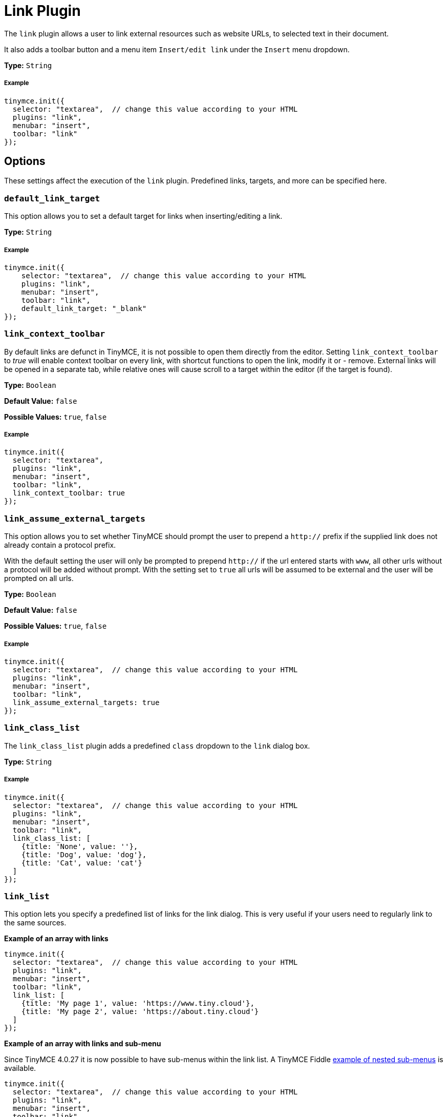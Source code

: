 :rootDir: ../
:partialsDir: {rootDir}partials/
:imagesDir: {rootDir}images/
= Link Plugin
:controls: toolbar button, menu item
:description: Add hyperlinks to content.
:keywords: url urls insert edit default_link_target link_assume_external_targets link_class_list link_list target_list rel_list link_title
:title_nav: Link

The `link` plugin allows a user to link external resources such as website URLs, to selected text in their document.

It also adds a toolbar button and a menu item `Insert/edit link` under the `Insert` menu dropdown.

*Type:* `String`

[[example]]
===== Example

[source,js]
----
tinymce.init({
  selector: "textarea",  // change this value according to your HTML
  plugins: "link",
  menubar: "insert",
  toolbar: "link"
});
----

[[options]]
== Options

These settings affect the execution of the `link` plugin. Predefined links, targets, and more can be specified here.

[[default_link_target]]
=== `default_link_target`

This option allows you to set a default target for links when inserting/editing a link.

*Type:* `String`

===== Example

[source,js]
----
tinymce.init({
    selector: "textarea",  // change this value according to your HTML
    plugins: "link",
    menubar: "insert",
    toolbar: "link",
    default_link_target: "_blank"
});
----

[[link_context_toolbar]]
=== `link_context_toolbar`

By default links are defunct in TinyMCE, it is not possible to open them directly from the editor. Setting `link_context_toolbar` to _true_ will enable context toolbar on every link, with shortcut functions to open the link, modify it or - remove. External links will be opened in a separate tab, while relative ones will cause scroll to a target within the editor (if the target is found).

*Type:* `Boolean`

*Default Value:* `false`

*Possible Values:* `true`, `false`

===== Example

[source,js]
----
tinymce.init({
  selector: "textarea",
  plugins: "link",
  menubar: "insert",
  toolbar: "link",
  link_context_toolbar: true
});
----

[[link_assume_external_targets]]
=== `link_assume_external_targets`

This option allows you to set whether TinyMCE should prompt the user to prepend a `http://` prefix if the supplied link does not already contain a protocol prefix.

With the default setting the user will only be prompted to prepend `http://` if the url entered starts with `www`, all other urls without a protocol will be added without prompt. With the setting set to `true` all urls will be assumed to be external and the user will be prompted on all urls.

*Type:* `Boolean`

*Default Value:* `false`

*Possible Values:* `true`, `false`

===== Example

[source,js]
----
tinymce.init({
  selector: "textarea",  // change this value according to your HTML
  plugins: "link",
  menubar: "insert",
  toolbar: "link",
  link_assume_external_targets: true
});
----

[[link_class_list]]
=== `link_class_list`

The `link_class_list` plugin adds a predefined `class` dropdown to the `link` dialog box.

*Type:* `String`

===== Example

[source,js]
----
tinymce.init({
  selector: "textarea",  // change this value according to your HTML
  plugins: "link",
  menubar: "insert",
  toolbar: "link",
  link_class_list: [
    {title: 'None', value: ''},
    {title: 'Dog', value: 'dog'},
    {title: 'Cat', value: 'cat'}
  ]
});
----

[[link_list]]
=== `link_list`

This option lets you specify a predefined list of links for the link dialog. This is very useful if your users need to regularly link to the same sources.

*Example of an array with links*

[source,js]
----
tinymce.init({
  selector: "textarea",  // change this value according to your HTML
  plugins: "link",
  menubar: "insert",
  toolbar: "link",
  link_list: [
    {title: 'My page 1', value: 'https://www.tiny.cloud'},
    {title: 'My page 2', value: 'https://about.tiny.cloud'}
  ]
});
----

*Example of an array with links and sub-menu*

Since TinyMCE 4.0.27 it is now possible to have sub-menus within the link list. A TinyMCE Fiddle http://fiddle.tinymce.com/wleaab[example of nested sub-menus] is available.

[source,js]
----
tinymce.init({
  selector: "textarea",  // change this value according to your HTML
  plugins: "link",
  menubar: "insert",
  toolbar: "link",
  link_list: [
    {title: 'TinyMCE', value: 'https://www.tiny.cloud'},
    {title: 'Moxiecode', value: 'https://about.tiny.cloud'},
    {title: 'TinyMCE resources', menu: [
    {title: 'TinyMCE documentation', value: 'https://www.tiny.cloud/docs/'},
    {title: 'TinyMCE forum', value: 'https://community.tinymce.com/'}
    ]}
  ]
});
----

*Example of a JSON URL with links*

You can also configure a URL with JSON data. The format of that list is the same as above:

[source,js]
----
tinymce.init({
  selector: "textarea",  // change this value according to your HTML
  plugins: "link",
  menubar: "insert",
  toolbar: "link",
  link_list: "/mylist.php"
});
----

*Example of a custom asynchronous function*

[source,js]
----
tinymce.init({
  selector: "textarea",  // change this value according to your HTML
  plugins: "link",
  menubar: "insert",
  toolbar: "link",
  link_list: function(success) {
    success([
       {title: 'My page 1', value: 'https://www.tiny.cloud'},
       {title: 'My page 2', value: 'https://about.tiny.cloud'}
    ]);
  }
});
----

[[target_list]]
=== `target_list`

The `target_list` lets you specify a predefined list of targets for the `link` dialog. This defaults to a dialog containing the options `_self` and `_blank`.

*Type:* `String`

*Example, adding a `_lightbox` target to the dropdown list*

[source,js]
----
tinymce.init({
  selector: "textarea",  // change this value according to your HTML
  plugins: "link",
  menubar: "insert",
  toolbar: "link",
  target_list: [
    {title: 'None', value: ''},
    {title: 'Same page', value: '_self'},
    {title: 'New page', value: '_blank'},
    {title: 'LIghtbox', value: '_lightbox'}
  ]
});
----

To disable the option dialog set `target_list` to `false`.

===== Example

[source,js]
----
tinymce.init({
  selector: "textarea",  // change this value according to your HTML
  plugins: "link",
  menubar: "insert",
  toolbar: "link",
  target_list: false
});
----

[[rel_list]]
=== `rel_list`

This option lets you specify a predefined list of values for the `link` dialog. These values gets applied to the `rel` attribute.

*Type:* `String`

===== Example

[source,js]
----
tinymce.init({
  selector: "textarea",  // change this value according to your HTML
  plugins: "link",
  menubar: "insert",
  toolbar: "link",
  rel_list: [
    {title: 'Lightbox', value: 'lightbox'},
    {title: 'Table of contents', value: 'toc'}
  ]
});
----

[[link_title]]
=== `link_title`

This options allows you disable the link `title` input field in the `link` dialog.

*Type:* `Boolean`

*Default Value:* `true`

*Possible Values:* `true`, `false`

===== Example

[source,js]
----
tinymce.init({
  selector: "textarea",  // change this value according to your HTML
  plugins: "link",
  menubar: "insert",
  toolbar: "link",
  link_title: false
});
----
